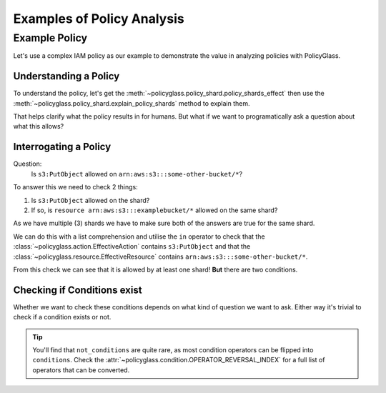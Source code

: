 Examples of Policy Analysis
=============================

Example Policy
---------------------

Let's use a complex IAM policy as our example to demonstrate the value in analyzing policies with PolicyGlass.

.. doctest:: 

    >>> from policyglass import Policy
    >>> test_policy = Policy(**{
    ...   "Version": "2012-10-17",
    ...   "Statement": [
    ...     {
    ...       "Effect": "Allow",
    ...       "Action": [
    ...         "s3:*"
    ...       ],
    ...       "Resource": "*",
    ...       "Condition": {
    ...         "NumericLessThan": {
    ...             "s3:TlsVersion": 1.2
    ...         }
    ...       }
    ...     },
    ...     {
    ...       "Effect": "Allow",
    ...       "Action": [
    ...         "s3:*"
    ...       ],
    ...       "Resource": "arn:aws:s3:::examplebucket/*"
    ...     },
    ...     {
    ...       "Effect": "Deny",
    ...       "Action": [
    ...         "s3:PutObject"
    ...       ],
    ...       "NotResource": "arn:aws:s3:::examplebucket/*",
    ...       "Condition": {
    ...         "StringNotEquals": {
    ...           "s3:x-amz-server-side-encryption": "AES256"
    ...         }
    ...       }
    ...     }
    ...   ]
    ... })

Understanding a Policy
""""""""""""""""""""""""""

To understand the policy, let's get the :meth:`~policyglass.policy_shard.policy_shards_effect` then use the :meth:`~policyglass.policy_shard.explain_policy_shards` method to explain them.

.. doctest:: 

    >>> from policyglass import policy_shards_effect, explain_policy_shards
    >>> test_policy_shards = policy_shards_effect(test_policy.policy_shards)
    >>> explain_policy_shards(test_policy_shards)
    ["Allow action s3:PutObject on resource * (except for arn:aws:s3:::examplebucket/*) with principal AWS *. 
        Provided conditions s3:TlsVersion NumericLessThan ['1.2'] and 
            s3:x-amz-server-side-encryption StringEquals ['AES256'] are met.", 
    "Allow action s3:* (except for s3:PutObject) on resource * with principal AWS *. 
        Provided conditions s3:TlsVersion NumericLessThan ['1.2'] are met.", 
    'Allow action s3:PutObject on resource arn:aws:s3:::examplebucket/* with principal AWS *.']

That helps clarify what the policy results in for humans. But what if we want to programatically ask a question about what this allows?

Interrogating a Policy
""""""""""""""""""""""""""""

Question:
    Is ``s3:PutObject`` allowed on  ``arn:aws:s3:::some-other-bucket/*``?

To answer this we need to check 2 things:

#. Is ``s3:PutObject`` allowed on the shard?
#. If so, is ``resource arn:aws:s3:::examplebucket/*`` allowed on the same shard?

As we have multiple (3) shards we have to make sure both of the answers are true for the same shard.

We can do this with a list comprehension and utilise the ``in`` operator to check that the 
:class:`~policyglass.action.EffectiveAction` contains ``s3:PutObject`` and that the 
:class:`~policyglass.resource.EffectiveResource` contains ``arn:aws:s3:::some-other-bucket/*``.

.. doctest:: 

    >>> from policyglass import Action, Resource
    >>> action = Action('s3:PutObject')
    >>> resource = Resource('arn:aws:s3:::some-other-bucket/*')
    >>> result = [
    ...     shard 
    ...     for shard in test_policy_shards
    ...     if action in shard.effective_action
    ...     and resource in shard.effective_resource
    ... ]
    >>> result # doctest: +SKIP
    [PolicyShard(effect='Allow', 
        effective_action=EffectiveAction(inclusion=Action('s3:PutObject'), exclusions=frozenset()), 
        effective_resource=EffectiveResource(inclusion=Resource('*'), exclusions=frozenset({Resource('arn:aws:s3:::examplebucket/*')})), 
        effective_principal=EffectivePrincipal(inclusion=Principal(type='AWS', value='*'), exclusions=frozenset()), 
        conditions=frozenset({Condition(key='s3:x-amz-server-side-encryption', operator='StringEquals', values=['AES256']), 
            Condition(key='s3:TlsVersion', operator='NumericLessThan', values=['1.2'])}), 
        not_conditions=frozenset())]

.. doctest::
    :hide:

    >>> from policyglass import (
    ...     Principal,
    ...     PolicyShard,
    ...     EffectiveAction,
    ...     EffectiveResource,
    ...     EffectivePrincipal,
    ...     Condition
    ... )
    >>> assert result == [PolicyShard(effect='Allow', 
    ... effective_action=EffectiveAction(inclusion=Action('s3:PutObject'), exclusions=frozenset()), 
    ... effective_resource=EffectiveResource(inclusion=Resource('*'), exclusions=frozenset({Resource('arn:aws:s3:::examplebucket/*')})), 
    ... effective_principal=EffectivePrincipal(inclusion=Principal(type='AWS', value='*'), exclusions=frozenset()), 
    ... conditions=frozenset({Condition(key='s3:x-amz-server-side-encryption', operator='StringEquals', values=['AES256']), 
    ...     Condition(key='s3:TlsVersion', operator='NumericLessThan', values=['1.2'])}), 
    ... not_conditions=frozenset())]

From this check we can see that it is allowed by at least one shard! **But** there are two conditions.

Checking if Conditions exist
""""""""""""""""""""""""""""""""
Whether we want to check these conditions depends on what kind of question we want to ask. 
Either way it's trivial to check if a condition exists or not.

.. doctest::

    >>> bool(result[0].conditions)
    True
    >>> bool(result[0].not_conditions)
    False
    
.. tip::

    You'll find that ``not_conditions`` are quite rare, as most condition operators can be flipped into ``conditions``.
    Check the :attr:`~policyglass.condition.OPERATOR_REVERSAL_INDEX` for a full list of operators that can be converted.
